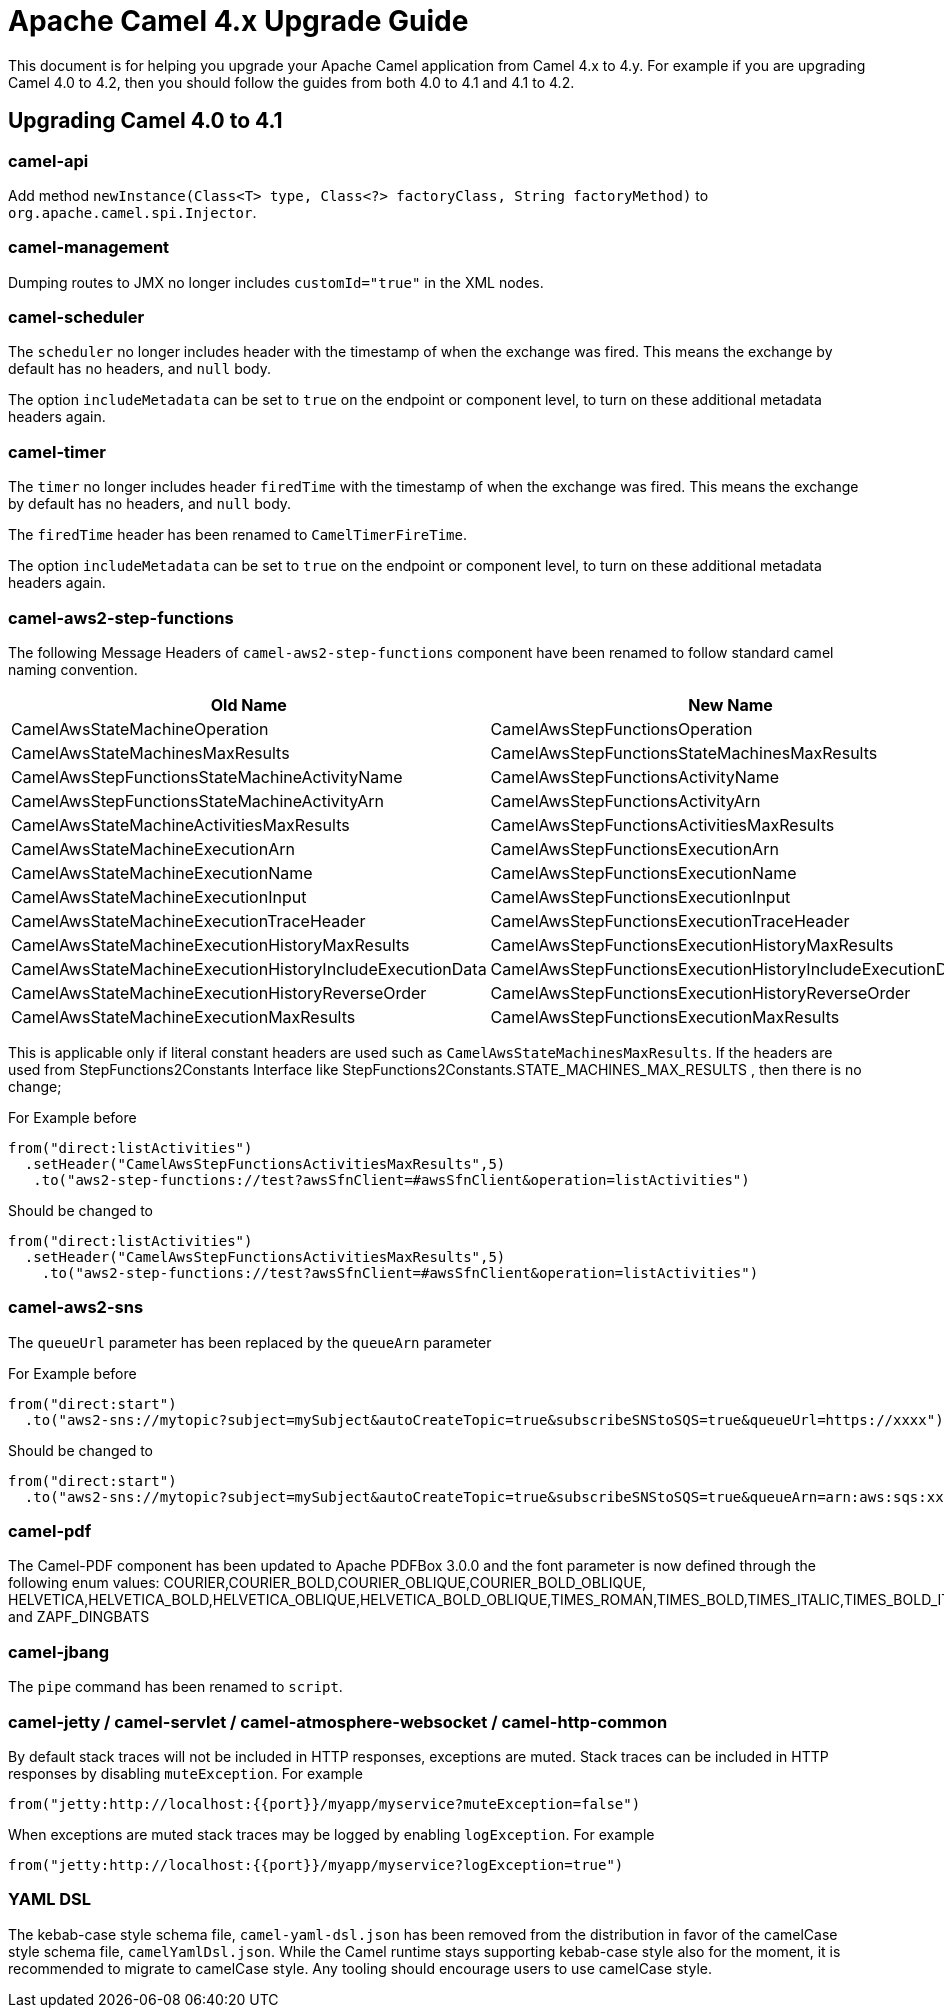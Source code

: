 = Apache Camel 4.x Upgrade Guide

This document is for helping you upgrade your Apache Camel application
from Camel 4.x to 4.y. For example if you are upgrading Camel 4.0 to 4.2, then you should follow the guides
from both 4.0 to 4.1 and 4.1 to 4.2.

== Upgrading Camel 4.0 to 4.1

=== camel-api

Add method `newInstance(Class<T> type, Class<?> factoryClass, String factoryMethod)`
to `org.apache.camel.spi.Injector`.

=== camel-management

Dumping routes to JMX no longer includes `customId="true"` in the XML nodes.

=== camel-scheduler

The `scheduler` no longer includes header with the timestamp of when the exchange was fired.
This means the exchange by default has no headers, and `null` body.

The option `includeMetadata` can be set to `true` on the endpoint or component level, to turn on
these additional metadata headers again.

=== camel-timer

The `timer` no longer includes header `firedTime` with the timestamp of when the exchange was fired.
This means the exchange by default has no headers, and `null` body.

The `firedTime` header has been renamed to `CamelTimerFireTime`.

The option `includeMetadata` can be set to `true` on the endpoint or component level, to turn on
these additional metadata headers again.

=== camel-aws2-step-functions

The following Message Headers of `camel-aws2-step-functions` component have been renamed to follow standard camel naming convention.

[cols="1,1"]
|===
|Old Name|New Name

|CamelAwsStateMachineOperation
|CamelAwsStepFunctionsOperation

|CamelAwsStateMachinesMaxResults
|CamelAwsStepFunctionsStateMachinesMaxResults

|CamelAwsStepFunctionsStateMachineActivityName
|CamelAwsStepFunctionsActivityName

|CamelAwsStepFunctionsStateMachineActivityArn
|CamelAwsStepFunctionsActivityArn

|CamelAwsStateMachineActivitiesMaxResults
|CamelAwsStepFunctionsActivitiesMaxResults

|CamelAwsStateMachineExecutionArn
|CamelAwsStepFunctionsExecutionArn

|CamelAwsStateMachineExecutionName
|CamelAwsStepFunctionsExecutionName

|CamelAwsStateMachineExecutionInput
|CamelAwsStepFunctionsExecutionInput

|CamelAwsStateMachineExecutionTraceHeader
|CamelAwsStepFunctionsExecutionTraceHeader

|CamelAwsStateMachineExecutionHistoryMaxResults
|CamelAwsStepFunctionsExecutionHistoryMaxResults

|CamelAwsStateMachineExecutionHistoryIncludeExecutionData
|CamelAwsStepFunctionsExecutionHistoryIncludeExecutionData

|CamelAwsStateMachineExecutionHistoryReverseOrder
|CamelAwsStepFunctionsExecutionHistoryReverseOrder

|CamelAwsStateMachineExecutionMaxResults
|CamelAwsStepFunctionsExecutionMaxResults
|===

This is applicable only if literal constant headers are used such as `CamelAwsStateMachinesMaxResults`. If the headers are used from StepFunctions2Constants Interface like StepFunctions2Constants.STATE_MACHINES_MAX_RESULTS , then there is no change;

For Example before

----
from("direct:listActivities")
  .setHeader("CamelAwsStepFunctionsActivitiesMaxResults",5)
   .to("aws2-step-functions://test?awsSfnClient=#awsSfnClient&operation=listActivities")
----

Should be changed to

----
from("direct:listActivities")
  .setHeader("CamelAwsStepFunctionsActivitiesMaxResults",5)
    .to("aws2-step-functions://test?awsSfnClient=#awsSfnClient&operation=listActivities")
----

=== camel-aws2-sns

The `queueUrl` parameter has been replaced by the `queueArn` parameter

For Example before

----
from("direct:start")
  .to("aws2-sns://mytopic?subject=mySubject&autoCreateTopic=true&subscribeSNStoSQS=true&queueUrl=https://xxxx")
----

Should be changed to

----
from("direct:start")
  .to("aws2-sns://mytopic?subject=mySubject&autoCreateTopic=true&subscribeSNStoSQS=true&queueArn=arn:aws:sqs:xxxxx")
----

=== camel-pdf

The Camel-PDF component has been updated to Apache PDFBox 3.0.0 and the font parameter is now defined through the following enum values: COURIER,COURIER_BOLD,COURIER_OBLIQUE,COURIER_BOLD_OBLIQUE, HELVETICA,HELVETICA_BOLD,HELVETICA_OBLIQUE,HELVETICA_BOLD_OBLIQUE,TIMES_ROMAN,TIMES_BOLD,TIMES_ITALIC,TIMES_BOLD_ITALIC,SYMBOL and ZAPF_DINGBATS

=== camel-jbang

The `pipe` command has been renamed to `script`.

=== camel-jetty / camel-servlet / camel-atmosphere-websocket / camel-http-common

By default stack traces will not be included in HTTP responses,
exceptions are muted.
Stack traces can be included in HTTP responses by disabling `muteException`.
For example

----
from("jetty:http://localhost:{{port}}/myapp/myservice?muteException=false")
----

When exceptions are muted stack traces may be logged by enabling `logException`.
For example

----
from("jetty:http://localhost:{{port}}/myapp/myservice?logException=true")
----

=== YAML DSL

The kebab-case style schema file,  `camel-yaml-dsl.json` has been removed from the distribution in favor of the camelCase style schema file, `camelYamlDsl.json`. While the Camel runtime stays supporting kebab-case style also for the moment, it is recommended to migrate to camelCase style. Any tooling should encourage users to use camelCase style.

